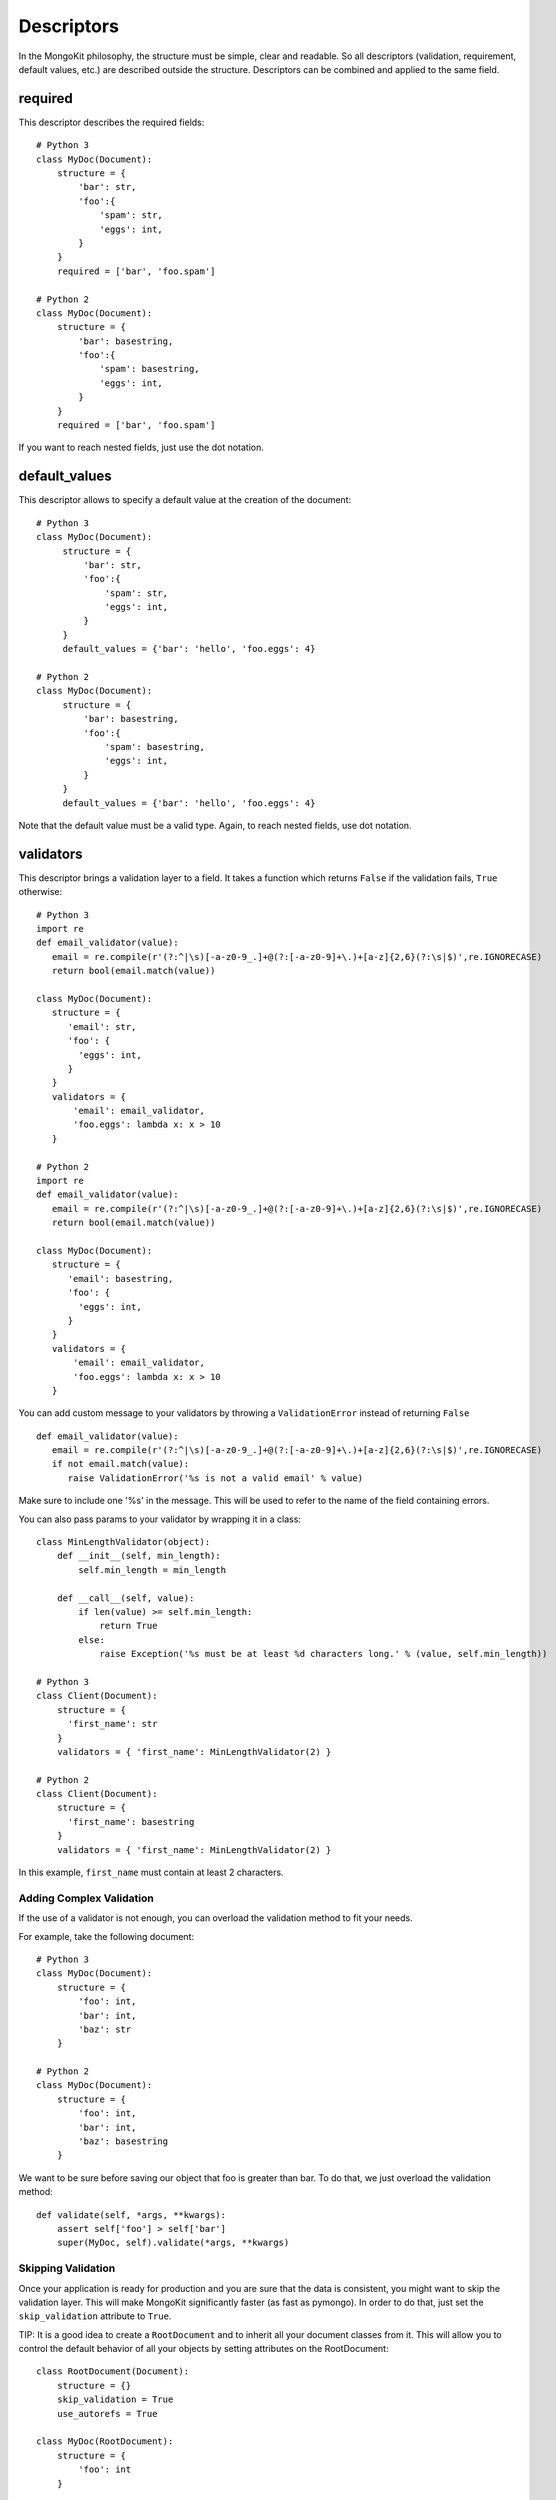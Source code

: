 Descriptors
===========

In the MongoKit philosophy, the structure must be simple, clear and readable.
So all descriptors (validation, requirement, default values, etc.) are
described outside the structure. Descriptors can be combined and applied to
the same field.

required
--------

This descriptor describes the required fields::

    # Python 3
    class MyDoc(Document):
        structure = {
            'bar': str,
            'foo':{
                'spam': str,
                'eggs': int,
            }
        }
        required = ['bar', 'foo.spam']

    # Python 2
    class MyDoc(Document):
        structure = {
            'bar': basestring,
            'foo':{
                'spam': basestring,
                'eggs': int,
            }
        }
        required = ['bar', 'foo.spam']
If you want to reach nested fields, just use the dot notation.

default_values
--------------

This descriptor allows to specify a default value at the creation of the
document::

   # Python 3
   class MyDoc(Document):
        structure = {
            'bar': str,
            'foo':{
                'spam': str,
                'eggs': int,
            }
        }
        default_values = {'bar': 'hello', 'foo.eggs': 4}

   # Python 2
   class MyDoc(Document):
        structure = {
            'bar': basestring,
            'foo':{
                'spam': basestring,
                'eggs': int,
            }
        }
        default_values = {'bar': 'hello', 'foo.eggs': 4}

Note that the default value must be a valid type. Again, to reach nested
fields, use dot notation.

validators
----------

This descriptor brings a validation layer to a field. It takes a function which
returns ``False`` if the validation fails, ``True`` otherwise::

    # Python 3
    import re
    def email_validator(value):
       email = re.compile(r'(?:^|\s)[-a-z0-9_.]+@(?:[-a-z0-9]+\.)+[a-z]{2,6}(?:\s|$)',re.IGNORECASE)
       return bool(email.match(value))

    class MyDoc(Document):
       structure = {
          'email': str,
          'foo': {
            'eggs': int,
          }
       }
       validators = {
           'email': email_validator,
           'foo.eggs': lambda x: x > 10
       }

    # Python 2
    import re
    def email_validator(value):
       email = re.compile(r'(?:^|\s)[-a-z0-9_.]+@(?:[-a-z0-9]+\.)+[a-z]{2,6}(?:\s|$)',re.IGNORECASE)
       return bool(email.match(value))

    class MyDoc(Document):
       structure = {
          'email': basestring,
          'foo': {
            'eggs': int,
          }
       }
       validators = {
           'email': email_validator,
           'foo.eggs': lambda x: x > 10
       }

You can add custom message to your validators by throwing a ``ValidationError``
instead of returning ``False`` ::

    def email_validator(value):
       email = re.compile(r'(?:^|\s)[-a-z0-9_.]+@(?:[-a-z0-9]+\.)+[a-z]{2,6}(?:\s|$)',re.IGNORECASE)
       if not email.match(value):
          raise ValidationError('%s is not a valid email' % value)


Make sure to include one '%s' in the message. This will be used to refer to
the name of the field containing errors.

You can also pass params to your validator by wrapping it in a class::

    class MinLengthValidator(object):
        def __init__(self, min_length):
            self.min_length = min_length

        def __call__(self, value):
            if len(value) >= self.min_length:
                return True
            else:
                raise Exception('%s must be at least %d characters long.' % (value, self.min_length))

    # Python 3
    class Client(Document):
        structure = {
          'first_name': str
        }
        validators = { 'first_name': MinLengthValidator(2) }

    # Python 2
    class Client(Document):
        structure = {
          'first_name': basestring
        }
        validators = { 'first_name': MinLengthValidator(2) }

In this example, ``first_name`` must contain at least 2 characters.

Adding Complex Validation
^^^^^^^^^^^^^^^^^^^^^^^^^

If the use of a validator is not enough, you can overload the validation method
to fit your needs.

For example, take the following document::

    # Python 3
    class MyDoc(Document):
        structure = {
            'foo': int,
            'bar': int,
            'baz': str
        }

    # Python 2
    class MyDoc(Document):
        structure = {
            'foo': int,
            'bar': int,
            'baz': basestring
        }

We want to be sure before saving our object that foo is greater than bar. To
do that, we just overload the validation method::

    def validate(self, *args, **kwargs):
        assert self['foo'] > self['bar']
        super(MyDoc, self).validate(*args, **kwargs)

Skipping Validation
^^^^^^^^^^^^^^^^^^^

Once your application is ready for production and you are sure that the data is
consistent, you might want to skip the validation layer. This will make
MongoKit significantly faster (as fast as pymongo). In order to do that, just
set the ``skip_validation`` attribute to ``True``.

TIP: It is a good idea to create a ``RootDocument`` and to inherit all your
document classes from it. This will allow you to control the default behavior
of all your objects by setting attributes on the RootDocument::

    class RootDocument(Document):
        structure = {}
        skip_validation = True
        use_autorefs = True

    class MyDoc(RootDocument):
        structure = {
            'foo': int
        }

Note that you can always force the validation at any moment on saving even if
``skip_validation`` is ``True``:

>>> con.register([MyDoc]) # No need to register RootDocument as we do not instantiate it
>>> mydoc = tutorial.MyDoc()
>>> mydoc['foo'] = 'bar'
>>> mydoc.save(validate=True)
Traceback (most recent call last):
...
SchemaTypeError: foo must be an instance of int not basestring


Quiet Validation Detection
^^^^^^^^^^^^^^^^^^^^^^^^^^

By default, when validation is on, each error raises an Exception. Sometimes,
you just want to collect all errors in one place. This is possible by setting
the ``raise_validation_errors`` to ``False``. This causes all errors to be stored
in the ``validation_errors`` attribute::

    class MyDoc(Document):
        raise_validation_errors = False
        structure = {
            'foo': set,
        }

>>> con.register([MyDoc])
>>> doc = tutorial.MyDoc()
>>> doc.validate()
>>> doc.validation_errors
{'foo': [StructureError("<type 'set'> is not an authorized type",), RequireFieldError('foo is required',)]}

``validation_errors`` is a dictionary which takes the field name as key and the
Python exception as value. There are two issues with foo here: one with it's structure (``set``
is not an authorized type) and another with required field (``foo`` is required
field but is not specified).

>>> doc.validation_errors['foo'][0].message
"<type 'set'> is not an authorized type"

Validate Keys
^^^^^^^^^^^^^

If the value of key is not known but we want to validate some deeper structure, 
we use the "$<type>" descriptor::

    # Python 3
    class MyDoc(Document):
        structure = {
            'key': {
                str: {
                    'first': int,
                    'secondpart': {
                        str: int
                    }
                }
            }
        }

    required_fields = ["key1.$str.bla"]

    # Python 2
    class MyDoc(Document):
        structure = {
            'key': {
                unicode: {
                    'first': int,
                    'secondpart': {
                        unicode: int
                    }
                }
            }
        }

    required_fields = ["key1.$unicode.bla"]

Note that if you use a Python type as a key in structure, generate_skeleton
won't be able to build the entire underlying structure :

>>> con.register([MyDoc])
>>> tutorial.MyDoc() == {'key1': {}, 'bla': None}
True

So, neither default_values nor validators will work.

